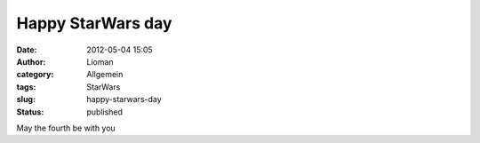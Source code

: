 Happy StarWars day
##################
:date: 2012-05-04 15:05
:author: Lioman
:category: Allgemein
:tags: StarWars
:slug: happy-starwars-day
:status: published

May the fourth be with you
